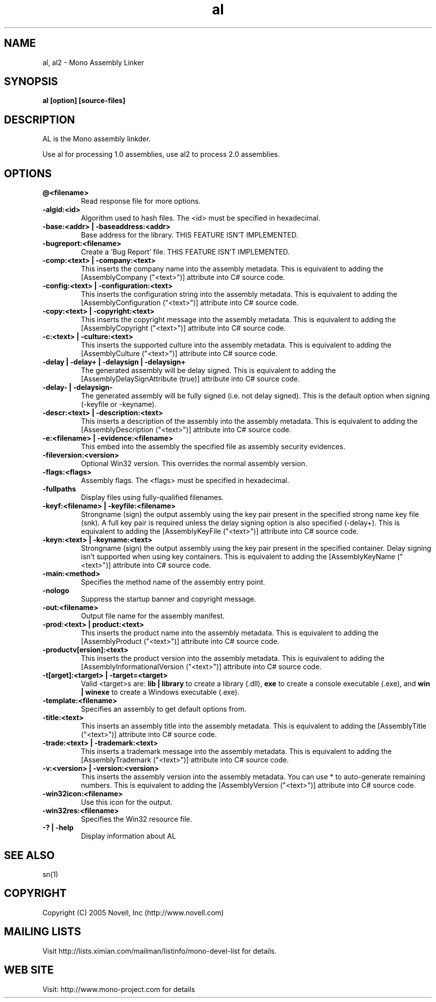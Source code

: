 .TH "al" 1
.SH NAME
al, al2 \- Mono Assembly Linker
.SH SYNOPSIS
.B al [option] [source-files]
.SH DESCRIPTION
AL is the Mono assembly linkder. 
.PP
Use al for processing 1.0 assemblies, use al2 to process 2.0 assemblies.
.SH OPTIONS
.TP
.B @<filename>
Read response file for more options.
.TP
.B -algid:<id>
Algorithm used to hash files. The <id> must be specified in hexadecimal.
.TP
.B -base:<addr> | -baseaddress:<addr>
Base address for the library. THIS FEATURE ISN'T IMPLEMENTED.
.TP
.B -bugreport:<filename>
Create a 'Bug Report' file. THIS FEATURE ISN'T IMPLEMENTED.
.TP
.B -comp:<text> | -company:<text>
This inserts the company name into the assembly metadata.
This is equivalent to adding the [AssemblyCompany ("<text>")] attribute
into C# source code.
.TP
.B -config:<text> | -configuration:<text>
This inserts the configuration string into the assembly metadata.
This is equivalent to adding the [AssemblyConfiguration ("<text>")] 
attribute into C# source code.
.TP
.B -copy:<text> | -copyright:<text>
This inserts the copyright message into the assembly metadata.
This is equivalent to adding the [AssemblyCopyright ("<text>")] 
attribute into C# source code.
.TP
.B -c:<text> | -culture:<text>
This inserts the supported culture into the assembly metadata.
This is equivalent to adding the [AssemblyCulture ("<text>")] 
attribute into C# source code.
.TP
.B -delay | -delay+ | -delaysign | -delaysign+
The generated assembly will be delay signed. 
This is equivalent to adding the [AssemblyDelaySignAttribute (true)] 
attribute into C# source code.
.TP
.B -delay- | -delaysign-
The generated assembly will be fully signed (i.e. not delay signed).
This is the default option when signing (-keyfile or -keyname).
.TP
.B -descr:<text> | -description:<text>
This inserts a description of the assembly into the assembly metadata.
This is equivalent to adding the [AssemblyDescription ("<text>")] 
attribute into C# source code.
.TP
.B -e:<filename> | -evidence:<filename>
This embed into the assembly the specified file as assembly security
evidences.
.TP
.B -fileversion:<version>
Optional Win32 version. This overrides the normal assembly version.
.TP
.B -flags:<flags>
Assembly flags. The <flags> must be specified in hexadecimal.
.TP
.B -fullpaths
Display files using fully-qualified filenames.
.TP
.B -keyf:<filename> | -keyfile:<filename>
Strongname (sign) the output assembly using the key pair present in 
the specified strong name key file (snk). A full key pair is required
unless the delay signing option is also specified (-delay+).
This is equivalent to adding the [AssemblyKeyFile ("<text>")] 
attribute into C# source code.
.TP
.B -keyn:<text> | -keyname:<text>
Strongname (sign) the output assembly using the key pair present in 
the specified container. Delay signing isn't supported when using key
containers.
This is equivalent to adding the [AssemblyKeyName ("<text>")] 
attribute into C# source code.
.TP
.B -main:<method>
Specifies the method name of the assembly entry point.
.TP
.B -nologo
Suppress the startup banner and copyright message.
.TP
.B -out:<filename>
Output file name for the assembly manifest.
.TP
.B -prod:<text> | product:<text>
This inserts the product name into the assembly metadata.
This is equivalent to adding the [AssemblyProduct ("<text>")] 
attribute into C# source code.
.TP
.B -productv[ersion]:<text>
This inserts the product version into the assembly metadata.
This is equivalent to adding the [AssemblyInformationalVersion ("<text>")] 
attribute into C# source code.
.TP
.B -t[arget]:<target> | -target=<target>
Valid <target>s are:
.B lib | library
to create a library (.dll),
.B exe
to create a console executable (.exe), and
.B win | winexe
to create a Windows executable (.exe).
.TP
.B -template:<filename>
Specifies an assembly to get default options from.
.TP
.B -title:<text>
This inserts an assembly title into the assembly metadata.
This is equivalent to adding the [AssemblyTitle ("<text>")] 
attribute into C# source code.
.TP
.B -trade:<text> | -trademark:<text>
This inserts a trademark message into the assembly metadata.
This is equivalent to adding the [AssemblyTrademark ("<text>")] 
attribute into C# source code.
.TP
.B -v:<version> | -version:<version>
This inserts the assembly version into the assembly metadata. You can
use * to auto-generate remaining numbers.
This is equivalent to adding the [AssemblyVersion ("<text>")] 
attribute into C# source code.
.TP
.B -win32icon:<filename>
Use this icon for the output.
.TP
.B -win32res:<filename>
Specifies the Win32 resource file.
.TP
.B -? | -help
Display information about AL
.PP
.SH SEE ALSO
sn(1)
.SH COPYRIGHT
Copyright (C) 2005 Novell, Inc (http://www.novell.com)
.SH MAILING LISTS
Visit http://lists.ximian.com/mailman/listinfo/mono-devel-list for details.
.SH WEB SITE
Visit: http://www.mono-project.com for details
